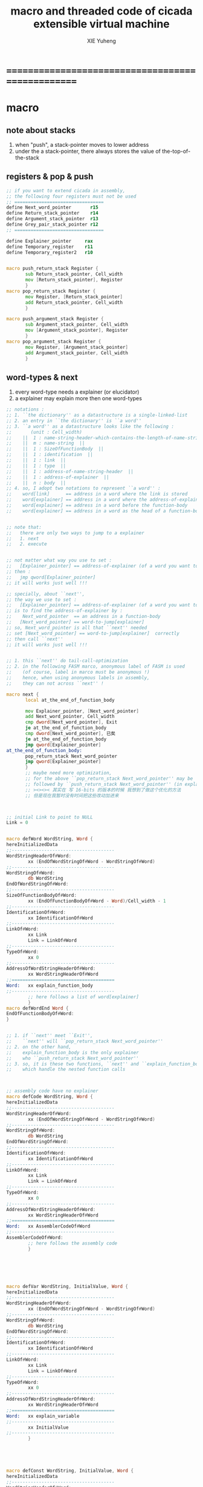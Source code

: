 #+TITLE: macro and threaded code of cicada extensible virtual machine
#+AUTHOR: XIE Yuheng
#+EMAIL: xyheme@gmail.com


* ==================================================
* macro
** note about stacks
   1. when "push", a stack-pointer moves to lower address
   2. under the a stack-pointer,
      there always stores the value of the-top-of-the-stack
** registers & pop & push
   #+begin_src fasm :tangle macro.inc
   ;; if you want to extend cicada in assembly,
   ;; the following four registers must not be used
   ;; =================================
   define Next_word_pointer       r15
   define Return_stack_pointer    r14
   define Argument_stack_pointer  r13
   define Grey_pair_stack_pointer r12
   ;; =================================

   define Explainer_pointer     rax
   define Temporary_register    r11
   define Temporary_register2   r10


   macro push_return_stack Register {
          sub Return_stack_pointer, Cell_width
          mov [Return_stack_pointer], Register
          }
   macro pop_return_stack Register {
          mov Register, [Return_stack_pointer]
          add Return_stack_pointer, Cell_width
          }

   macro push_argument_stack Register {
          sub Argument_stack_pointer, Cell_width
          mov [Argument_stack_pointer], Register
          }
   macro pop_argument_stack Register {
          mov Register, [Argument_stack_pointer]
          add Argument_stack_pointer, Cell_width
          }
   #+end_src
** word-types & next
   1. every word-type needs a explainer (or elucidator)
   2. a explainer may explain more then one word-types
   #+begin_src fasm :tangle macro.inc
   ;; notations :
   ;; 1. ``the dictionary'' as a datastructure is a single-linked-list
   ;; 2. an entry in ``the dictionary'' is ``a word''
   ;; 3. ``a word'' as a datastructure looks like the following :
   ;;       (unit : Cell_width)
   ;;    ||  1 : name-string-header-which-contains-the-length-of-name-string  ||
   ;;    ||  m : name-string  ||
   ;;    ||  1 : SizeOfFunctionBody  ||
   ;;    ||  1 : identification  ||
   ;;    ||  1 : link  ||
   ;;    ||  1 : type  ||
   ;;    ||  1 : address-of-name-string-header  ||
   ;;    ||  1 : address-of-explainer  ||
   ;;    ||  n : body  ||
   ;; 4. so, I adopt two notations to represent ``a word'' :
   ;;    word[link]      == address in a word where the link is stored
   ;;    word[explainer] == address in a word where the address-of-explainer is stored
   ;;    word[explainer] == address in a word before the function-body
   ;;    word[explainer] == address in a word as the head of a function-body


   ;; note that:
   ;;   there are only two ways to jump to a explainer
   ;;   1. next
   ;;   2. execute


   ;; not matter what way you use to set :
   ;;   [Explainer_pointer] == address-of-explainer (of a word you want to jump to)
   ;; then :
   ;;   jmp qword[Explainer_pointer]
   ;; it will works just well !!!

   ;; specially, about ``next'',
   ;; the way we use to set :
   ;;   [Explainer_pointer] == address-of-explainer (of a word you want to jump to)
   ;; is to find the address-of-explainer by :
   ;;    Next_word_pointer  == an address in a function-body
   ;;   [Next_word_pointer] == word-to-jump[explainer]
   ;; so, Next_word_pointer is all that ``next'' needed
   ;; set [Next_word_pointer] == word-to-jump[explainer]  correctly
   ;; then call ``next''
   ;; it will works just well !!!


   ;; 1. this ``next'' do tail-call-optimization
   ;; 2. in the following FASM marco, anonymous label of FASM is used
   ;;    (of course, label in marco must be anonymous !)
   ;;    hence, when using anonymous labels in assembly,
   ;;    they can not across ``next'' !

   macro next {
          local at_the_end_of_function_body

          mov Explainer_pointer, [Next_word_pointer]
          add Next_word_pointer, Cell_width
          cmp dword[Next_word_pointer], Exit
          je at_the_end_of_function_body
          cmp dword[Next_word_pointer], 已矣
          je at_the_end_of_function_body
          jmp qword[Explainer_pointer]
   at_the_end_of_function_body:
          pop_return_stack Next_word_pointer
          jmp qword[Explainer_pointer]
          }
          ;; maybe need more optimization,
          ;; for the above ``pop_return_stack Next_word_pointer'' may be
          ;; followed by ``push_return_stack Next_word_pointer'' (in explain_function_body)
          ;; ><><>< 其实在 写 16-bits 的版本的时候 我想到了做这个优化的方法
          ;; 但是现在我暂时没有时间把这些改动加进来



   ;; initial Link to point to NULL
   Link = 0


   macro defWord WordString, Word {
   hereInitializedData
   ;;--------------------------------------
   WordStringHeaderOf#Word:
           xx (EndOfWordStringOf#Word - WordStringOf#Word)
   ;;--------------------------------------
   WordStringOf#Word:
           db WordString
   EndOfWordStringOf#Word:
   ;;--------------------------------------
   SizeOfFunctionBodyOf#Word:
           xx (EndOfFunctionBodyOf#Word - Word)/Cell_width - 1
   ;;--------------------------------------
   IdentificationOf#Word:
           xx IdentificationOf#Word
   ;;--------------------------------------
   LinkOf#Word:
           xx Link
           Link = LinkOf#Word
   ;;--------------------------------------
   TypeOf#Word:
           xx 0
   ;;--------------------------------------
   AddressOfWordStringHeaderOf#Word:
           xx WordStringHeaderOf#Word
   ;;======================================
   Word:   xx explain_function_body
   ;;--------------------------------------
           ;; here follows a list of word[explainer]
           }
   macro defWordEnd Word {
   EndOfFunctionBodyOf#Word:
   }


   ;; 1. if ``next'' meet ``Exit'',
   ;;    ``next'' will ``pop_return_stack Next_word_pointer''
   ;; 2. on the other hand,
   ;;    explain_function_body is the only explainer
   ;;    who ``push_return_stack Next_word_pointer''
   ;; 3. so, it is these two functions, ``next'' and ``explain_function_body'',
   ;;    which handle the nested function calls



   ;; assembly code have no explainer
   macro defCode WordString, Word {
   hereInitializedData
   ;;--------------------------------------
   WordStringHeaderOf#Word:
           xx (EndOfWordStringOf#Word - WordStringOf#Word)
   ;;--------------------------------------
   WordStringOf#Word:
           db WordString
   EndOfWordStringOf#Word:
   ;;--------------------------------------
   IdentificationOf#Word:
           xx IdentificationOf#Word
   ;;--------------------------------------
   LinkOf#Word:
           xx Link
           Link = LinkOf#Word
   ;;--------------------------------------
   TypeOf#Word:
           xx 0
   ;;--------------------------------------
   AddressOfWordStringHeaderOf#Word:
           xx WordStringHeaderOf#Word
   ;;======================================
   Word:   xx AssemblerCodeOf#Word
   ;;--------------------------------------
   AssemblerCodeOf#Word:
           ;; here follows the assembly code
           }






   macro defVar WordString, InitialValue, Word {
   hereInitializedData
   ;;--------------------------------------
   WordStringHeaderOf#Word:
           xx (EndOfWordStringOf#Word - WordStringOf#Word)
   ;;--------------------------------------
   WordStringOf#Word:
           db WordString
   EndOfWordStringOf#Word:
   ;;--------------------------------------
   IdentificationOf#Word:
           xx IdentificationOf#Word
   ;;--------------------------------------
   LinkOf#Word:
           xx Link
           Link = LinkOf#Word
   ;;--------------------------------------
   TypeOf#Word:
           xx 0
   ;;--------------------------------------
   AddressOfWordStringHeaderOf#Word:
           xx WordStringHeaderOf#Word
   ;;======================================
   Word:   xx explain_variable
   ;;--------------------------------------
           xx InitialValue
   ;;--------------------------------------
           }





   macro defConst WordString, InitialValue, Word {
   hereInitializedData
   ;;--------------------------------------
   WordStringHeaderOf#Word:
           xx (EndOfWordStringOf#Word - WordStringOf#Word)
   ;;--------------------------------------
   WordStringOf#Word:
           db WordString
   EndOfWordStringOf#Word:
   ;;--------------------------------------
   IdentificationOf#Word:
           xx IdentificationOf#Word
   ;;--------------------------------------
   LinkOf#Word:
           xx Link
           Link = LinkOf#Word
   ;;--------------------------------------
   TypeOf#Word:
           xx 0
   ;;--------------------------------------
   AddressOfWordStringHeaderOf#Word:
           xx WordStringHeaderOf#Word
   ;;======================================
   Word:   xx explain_constant
   ;;--------------------------------------
           xx InitialValue
   ;;--------------------------------------
           }





   ;; in stack:
   ;;   string[address, length]
   ;; in memory:
   ;;   ||  1 : length  ||
   ;;   ||  n : string  ||
   macro defConstString WordString, ConstStringValue, Word {
   hereInitializedData
   ;;--------------------------------------
   WordStringHeaderOf#Word:
           xx (EndOfWordStringOf#Word - WordStringOf#Word)
   ;;--------------------------------------
   WordStringOf#Word:
           db WordString
   EndOfWordStringOf#Word:
   ;;--------------------------------------
   IdentificationOf#Word:
           xx IdentificationOf#Word
   ;;--------------------------------------
   LinkOf#Word:
           xx Link
           Link = LinkOf#Word
   ;;--------------------------------------
   TypeOf#Word:
           xx 0
   ;;--------------------------------------
   AddressOfWordStringHeaderOf#Word:
           xx WordStringHeaderOf#Word
   ;;======================================
   Word:   xx explain_constant_string
   ;;--------------------------------------
           xx (EndOfConstStringValueOf#Word - ConstStringValueOf#Word)
   ;;--------------------------------------
   ConstStringValueOf#Word:
           db ConstStringValue
   EndOfConstStringValueOf#Word:
   ;;--------------------------------------
           }
   #+end_src
* ==================================================
* basic-REPL
  REPL for cicada is ``read execute (maybe print) loop''
  #+begin_src fasm :tangle threaded-code.inc
  defWord "basic-REPL", basic_REPL
         ;; (* unknown -- unknown *)
         xx TheReturnStackTop, reset_return_stack_pointer
         xx TheArgumentStackTop, reset_argument_stack_pointer
         xx read_word_for_runtime
         xx execute_word
         xx branch, -3
         ;; must not end with Exit here
  defWordEnd basic_REPL

  defWord "execute-word", execute_word
         ;; (* string[address, length] -- unknown *)
         xx dup2, string_denote_integer?, false?branch, 4
         xx   string_to_integer__with_error, drop
         xx   Exit
         xx dup2, find, dup, zero?branch, 6
         xx   xxswapx, drop2
         xx   word_link_to_word_explainer, execute
         xx   Exit
         xx drop ;; drop zero
         xx Message_undefined_word, printString
         xx printString
         xx literal, ASCII_linefeed, writeChar
         xx Exit
  defWordEnd execute_word

  defConstString "Message:undefined-word", "   UNDEFINED WORD: ", Message_undefined_word
  #+end_src
* primitive functions
** Var & Const
   #+begin_src fasm :tangle threaded-code.inc
   defVar "Here",  0, Here

   defVar "first-word-in-dictionary", LinkOfTheLatestWordInAssembly , FirstWordInDictionary
   ;; note that:
   ;;   the above is LinkOfTheLatestWordInThisFile
   ;;   NOT TheLatestWordInThisFile

   ;; ------------------------------------------
   defConst "Cell-width", Cell_width, _Cell_width

   defConst "Zero",  0, Zero
   defConst "One",   1, One
   defConst "Two",   2, Two
   defConst "Three", 3, Three
   defConst "Four",  4, Four
   defConst "Five",  5, Five
   defConst "Six",   6, Six
   defConst "Seven", 7, Seven
   defConst "Eight", 8, Eight
   defConst "Nine",  9, Nine
   defConst "Ten",  10, Ten

   defConst "False", 0, False
   defConst "True",  1, True
   #+end_src
** special key words (with chinese support)
   #+begin_src fasm :tangle threaded-code.inc
   ;; special key words are not functions
   ;; but all about define_function is to use old functions to make new function
   ;; so, more appropriately,
   ;; when using ``literal'' or ``branch''
   ;; we are making new functions,
   ;; in a way, which is different from function-composition.
   ;; hence :
   ;; 1. ``literal'' is a set of function,
   ;;    ``literal 666'' is a function in this set.
   ;;    or ``literal'' is a function
   ;;    which takes ``666'' as an argumt, and returns a function.
   ;; 2. ``branch'' by itself has no function-semantic.
   ;; 3. it is obvious that,
   ;;    how ``== false?branch 6 ... ...'' is a means
   ;;    to make new function out of old functions.
   ;; 4. note that to achieve the function-semantic,
   ;;    we have to constrain ourself when using these special key words,
   ;;    for example, ``infinite-loop'' built by ``branch''
   ;;    is definitely has no function-semantic.

   defCode "literal", literal
      mov  rax, [Next_word_pointer]
      add  Next_word_pointer, Cell_width
      push_argument_stack rax
      cmp dword[Next_word_pointer], Exit
      je literal_meet_Exit
      cmp dword[Next_word_pointer], 已矣
      je literal_meet_Exit
      next
   literal_meet_Exit:
      pop_return_stack Next_word_pointer
      next


   defCode "branch", branch
      ;; usage(in assembly): xx branch, number
      ;; the number denotes an offset
      ;; the base point of the offset is the place where the number stored
      ;; note that: in the function branch, [Next_word_pointer] = offset
      mov  Temporary_register, [Next_word_pointer]
      imul Temporary_register, Cell_width
      add  Next_word_pointer, Temporary_register
      cmp dword[Next_word_pointer], Exit
      je branch_meet_Exit
      cmp dword[Next_word_pointer], 已矣
      je branch_meet_Exit
      next
   branch_meet_Exit:
      pop_return_stack Next_word_pointer
      next


   defCode "zero?branch", zero?branch
      ;; ( n -- )
      pop_argument_stack rax
      test rax, rax
      jnz zero?branch_toBranch
      mov  Temporary_register, [Next_word_pointer]
      imul Temporary_register, Cell_width
      add  Next_word_pointer, Temporary_register
      jmp zero?branch_help_toBranch
   zero?branch_toBranch:
      add Next_word_pointer, Cell_width
   zero?branch_help_toBranch:
      cmp dword[Next_word_pointer], Exit
      je zero?branch_meet_Exit
      cmp dword[Next_word_pointer], 已矣
      je zero?branch_meet_Exit
      next
   zero?branch_meet_Exit:
      pop_return_stack Next_word_pointer
      next

   defCode "false?branch", false?branch
      ;; ( n -- )
      ;; false?branch is identical to zero?branch
      ;; but we can not use defWord to define false?branch by false?branch
      ;; for it is a special key word
      pop_argument_stack rax
      test rax, rax
      jnz false?branch_toBranch
      mov  Temporary_register, [Next_word_pointer]
      imul Temporary_register, Cell_width
      add  Next_word_pointer, Temporary_register
      jmp false?branch_help_toBranch
   false?branch_toBranch:
      add Next_word_pointer, Cell_width
   false?branch_help_toBranch:
      cmp dword[Next_word_pointer], Exit
      je false?branch_meet_Exit
      cmp dword[Next_word_pointer], 已矣
      je false?branch_meet_Exit
      next
   false?branch_meet_Exit:
      pop_return_stack Next_word_pointer
      next
   #+end_src
** chinese key words
   #+begin_src fasm :tangle threaded-code.inc
   defCode "即", 即
      mov  rax, [Next_word_pointer]
      add  Next_word_pointer, Cell_width
      push_argument_stack rax
      cmp dword[Next_word_pointer], Exit
      je 即_meet_Exit
      cmp dword[Next_word_pointer], 已矣
      je 即_meet_Exit
      next
   即_meet_Exit:
      pop_return_stack Next_word_pointer
      next

   defCode "转", 转
      mov  Temporary_register, [Next_word_pointer]
      imul Temporary_register, Cell_width
      add  Next_word_pointer, Temporary_register
      cmp dword[Next_word_pointer], Exit
      je 转_meet_Exit
      cmp dword[Next_word_pointer], 已矣
      je 转_meet_Exit
      next
   转_meet_Exit:
      pop_return_stack Next_word_pointer
      next

   defCode "零则转", 零则转
      ;; ( n -- )
      pop_argument_stack rax
      test rax, rax
      jnz 零则转_去转
      mov  Temporary_register, [Next_word_pointer]
      imul Temporary_register, Cell_width
      add  Next_word_pointer, Temporary_register
      jmp 零则转_help_去转
   零则转_去转:
      add Next_word_pointer, Cell_width
   零则转_help_去转:
      cmp dword[Next_word_pointer], Exit
      je 零则转_meet_Exit
      cmp dword[Next_word_pointer], 已矣
      je 零则转_meet_Exit
      next
   零则转_meet_Exit:
      pop_return_stack Next_word_pointer
      next

   defCode "假则转", 假则转
      ;; ( n -- )
      pop_argument_stack rax
      test rax, rax
      jnz 假则转_去转
      mov  Temporary_register, [Next_word_pointer]
      imul Temporary_register, Cell_width
      add  Next_word_pointer, Temporary_register
      jmp 假则转_help_去转
   假则转_去转:
      add Next_word_pointer, Cell_width
   假则转_help_去转:
      cmp dword[Next_word_pointer], Exit
      je 假则转_meet_Exit
      cmp dword[Next_word_pointer], 已矣
      je 假则转_meet_Exit
      next
   假则转_meet_Exit:
      pop_return_stack Next_word_pointer
      next
   #+end_src
** stack processing
*** drop & dup
    #+begin_src fasm :tangle threaded-code.inc
    defCode "drop", drop
       ;; (* a -- *)
       pop_argument_stack rax
       next

    defCode "drop2", drop2
       ;; (* a b -- *)
       pop_argument_stack rax
       pop_argument_stack rax
       next

    defCode "dup", dup
       ;; (* a -- a a *)
       mov  rax, [Argument_stack_pointer]
       push_argument_stack rax
       next

    defCode "dup2", dup2
       ;; (* a b -- a b a b *)
       mov  rbx, [Argument_stack_pointer]
       mov  rax, [Argument_stack_pointer + Cell_width]
       push_argument_stack rax
       push_argument_stack rbx
       next
    #+end_src
*** over
    #+begin_src fasm :tangle threaded-code.inc
    defCode "over", over
       ;; (* a b -- a b | a *)
       mov  rax, [Argument_stack_pointer + Cell_width]
       push_argument_stack rax
       next

    defCode "x|over|xx", xoverxx
       ;; (* a | b c -- a | b c | a *)
       mov  rax, [Argument_stack_pointer + (2 * Cell_width)]
       push_argument_stack rax
       next

    defCode "xx|over|x", xxoverx
       ;; (* a b | c -- a b | c | a b *)
       mov  rax, [Argument_stack_pointer + (2 * Cell_width)]
       push_argument_stack rax
       mov  rax, [Argument_stack_pointer + (2 * Cell_width)] ;; not (1 * Cell_width)
       push_argument_stack rax
       next

    defCode "xx|over|xx", xxoverxx
       ;; (* a b | c d -- a b | c d | a b *)
       mov  rax, [Argument_stack_pointer + (3 * Cell_width)]
       push_argument_stack rax
       mov  rax, [Argument_stack_pointer + (3 * Cell_width)] ;; not (2 * Cell_width)
       push_argument_stack rax
       next

    defCode "x|over|xxx", xoverxxx
       ;; (* a | b c d -- a | b c d | a *)
       mov  rax, [Argument_stack_pointer + (3 * Cell_width)]
       push_argument_stack rax
       next

    defCode "xx|over|xxxx", xxoverxxxx
       ;; (* a b | c d e f -- a b | c d e f | a b *)
       mov  rax, [Argument_stack_pointer + (5 * Cell_width)]
       push_argument_stack rax
       mov  rax, [Argument_stack_pointer + (5 * Cell_width)] ;; not (4 * Cell_width)
       push_argument_stack rax
       next
    #+end_src
*** tuck
    #+begin_src fasm :tangle threaded-code.inc
    defCode "tuck", tuck
       ;; (* a b -- b | a b *)
       pop_argument_stack rbx
       pop_argument_stack rax
       push_argument_stack rbx
       push_argument_stack rax
       push_argument_stack rbx
       next

    defCode "x|tuck|xx", xtuckxx
       ;; (* a | b c -- b c | a | b c *)
       pop_argument_stack rcx
       pop_argument_stack rbx
       pop_argument_stack rax
       push_argument_stack rbx
       push_argument_stack rcx
       push_argument_stack rax
       push_argument_stack rbx
       push_argument_stack rcx
       next

    defCode "xx|tuck|x", xxtuckx
       ;; (* a b | c -- c | a b | c *)
       pop_argument_stack rcx
       pop_argument_stack rbx
       pop_argument_stack rax
       push_argument_stack rcx
       push_argument_stack rax
       push_argument_stack rbx
       push_argument_stack rcx
       next

    defCode "xx|tuck|xx", xxtuckxx
       ;; (* a b | c d -- c d | a b | c d *)
       pop_argument_stack rdx
       pop_argument_stack rcx
       pop_argument_stack rbx
       pop_argument_stack rax
       push_argument_stack rcx
       push_argument_stack rdx
       push_argument_stack rax
       push_argument_stack rbx
       push_argument_stack rcx
       push_argument_stack rdx
       next

    defCode "xxx|tuck|x", xxxtuckx
       ;; (* a b c | d -- d | a b c | d *)
       pop_argument_stack rdx
       pop_argument_stack rcx
       pop_argument_stack rbx
       pop_argument_stack rax
       push_argument_stack rdx
       push_argument_stack rax
       push_argument_stack rbx
       push_argument_stack rcx
       push_argument_stack rdx
       next
    #+end_src
*** swap
    #+begin_src fasm :tangle threaded-code.inc
    defCode "swap", swap
       ;; (* a b -- b a *)
       pop_argument_stack rbx
       pop_argument_stack rax
       push_argument_stack rbx
       push_argument_stack rax
       next

    defCode "x|swap|xx", xswapxx
       ;; (* a | b c -- b c | a *)
       pop_argument_stack rcx
       pop_argument_stack rbx
       pop_argument_stack rax
       push_argument_stack rbx
       push_argument_stack rcx
       push_argument_stack rax
       next

    defCode "xx|swap|x", xxswapx
       ;; (* a b | c -- c | a b *)
       pop_argument_stack rcx
       pop_argument_stack rbx
       pop_argument_stack rax
       push_argument_stack rcx
       push_argument_stack rax
       push_argument_stack rbx
       next

    defCode "x|swap|xxx", xswapxxx
       ;; (* a | b c d -- b c d | a *)
       pop_argument_stack rdx
       pop_argument_stack rcx
       pop_argument_stack rbx
       pop_argument_stack rax
       push_argument_stack rbx
       push_argument_stack rcx
       push_argument_stack rdx
       push_argument_stack rax
       next

    defCode "xxx|swap|x", xxxswapx
       ;; (* a b c | d -- d | a b c *)
       pop_argument_stack rdx
       pop_argument_stack rcx
       pop_argument_stack rbx
       pop_argument_stack rax
       push_argument_stack rdx
       push_argument_stack rax
       push_argument_stack rbx
       push_argument_stack rcx
       next

    defCode "xx|swap|xx", xxswapxx
       ;; (* a b | c d -- c d | a b *)
       pop_argument_stack rdx
       pop_argument_stack rcx
       pop_argument_stack rbx
       pop_argument_stack rax
       push_argument_stack rcx
       push_argument_stack rdx
       push_argument_stack rax
       push_argument_stack rbx
       next


    defCode "x|swap|xxxx", xswapxxxx
       ;; (* a | b c d e -- b c d e | a *)
       pop_argument_stack r8 ;; e
       pop_argument_stack rdx
       pop_argument_stack rcx
       pop_argument_stack rbx
       pop_argument_stack rax
       push_argument_stack rbx
       push_argument_stack rcx
       push_argument_stack rdx
       push_argument_stack r8 ;; e
       push_argument_stack rax
       next

    defCode "xxxx|swap|x", xxxxswapx
       ;; (* a b c d | e --  e | a b c d *)
       pop_argument_stack r8 ;; e
       pop_argument_stack rdx
       pop_argument_stack rcx
       pop_argument_stack rbx
       pop_argument_stack rax
       push_argument_stack r8 ;; e
       push_argument_stack rax
       push_argument_stack rbx
       push_argument_stack rcx
       push_argument_stack rdx
       next


    defCode "xx|swap|xxxx", xxswapxxxx
       ;; (* a b | c d e f -- c d e f | a b *)
       pop_argument_stack r9 ;; f
       pop_argument_stack r8 ;; e
       pop_argument_stack rdx
       pop_argument_stack rcx
       pop_argument_stack rbx
       pop_argument_stack rax
       push_argument_stack rcx
       push_argument_stack rdx
       push_argument_stack r8 ;; e
       push_argument_stack r9 ;; f
       push_argument_stack rax
       push_argument_stack rbx
       next

    defCode "xxxx|swap|xx", xxxxswapxx
       ;; (* a b c d | e f --  e f | a b c d *)
       pop_argument_stack r9 ;; f
       pop_argument_stack r8 ;; e
       pop_argument_stack rdx
       pop_argument_stack rcx
       pop_argument_stack rbx
       pop_argument_stack rax
       push_argument_stack r8 ;; e
       push_argument_stack r9 ;; f
       push_argument_stack rax
       push_argument_stack rbx
       push_argument_stack rcx
       push_argument_stack rdx
       next
    #+end_src
*** ohters
    #+begin_src fasm :tangle threaded-code.inc
    defCode "|123->321|", abc_to_cba
       pop_argument_stack rax
       pop_argument_stack rbx
       pop_argument_stack rcx
       push_argument_stack rax
       push_argument_stack rbx
       push_argument_stack rcx
       next
    #+end_src
** fixnum
   #+begin_src fasm :tangle threaded-code.inc
   defCode "add1", add1
      ;; (* n -- n+1 *)
      inc qword[Argument_stack_pointer]
      next

   defCode "add2", add2
      ;; (* n -- n+1 *)
      add qword[Argument_stack_pointer], 2
      next

   defCode "add3", add3
      ;; (* n -- n+1 *)
      add qword[Argument_stack_pointer], 3
      next

   defCode "add4", add4
      ;; (* n -- n+4 *)
      add qword[Argument_stack_pointer], 4
      next

   defCode "add8", add8
      ;; (* n -- n+8 *)
      add qword[Argument_stack_pointer], 8
      next


   defCode "sub1", sub1
      ;; (* n -- n-1 *)
      dec qword[Argument_stack_pointer]
      next

   defCode "sub2", sub2
      ;; (* n -- n-1 *)
      sub qword[Argument_stack_pointer], 2
      next

   defCode "sub3", sub3
      ;; (* n -- n-1 *)
      sub qword[Argument_stack_pointer], 3
      next

   defCode "sub4", sub4
      ;; (* n -- n-4 *)
      sub qword[Argument_stack_pointer], 4
      next

   defCode "sub8", sub8
      ;; (* n -- n-8 *)
      sub qword[Argument_stack_pointer], 8
      next


   defCode "+", addition
      ;; (* a b -- a+b *)
      pop_argument_stack rax
      add qword[Argument_stack_pointer], rax
      next

   defCode "-", subtraction
      ;; (* a b -- a-b *)
      pop_argument_stack rax
      sub qword[Argument_stack_pointer], rax
      next

   defCode "*", multiple
      ;; (* a b -- a*b *)
      pop_argument_stack  rbx ;; 2ed arg
      pop_argument_stack  rax ;; 1st arg
      imul rbx, rax
      ;; imul will ignore overflow
      ;; when there are two registers as arg
      ;; imul will save the result into the first register
      push_argument_stack rbx
      next

   defCode "mod/", moddiv
      ;; (* a, b -- a mod b, quotient *)
      ;; (* dividend, divisor -- remainder, quotient *)
      ;; the arg of idiv is divisor
      ;; the lower half of dividend is taken from rax
      ;; the upper half of dividend is taken from rdx
      xor  rdx, rdx   ;; high-part of dividend is not used
      pop_argument_stack  rbx ;; 2ed arg
      pop_argument_stack  rax ;; 1st arg
      idiv rbx
      ;; the remainder is stored in rdx
      ;; the quotient  is stored in rax
      push_argument_stack rdx ;; remainder
      push_argument_stack rax ;; quotient
      next
   #+end_src
** math
   #+begin_src fasm :tangle threaded-code.inc
   defWord "negate", negate
      ;; (* n --  -n *)
      xx literal, 0
      xx swap, subtraction
      xx Exit
   defWordEnd negate

   defWord "help:power", help_power
      ;; (* a, m, n -- a^n *)
      xx dup, zero?, false?branch, 5
      xx   drop, swap, drop
      xx   Exit
      xx sub1
      xx swap
      xx   xoverxx, multiple
      xx swap
      xx help_power
      xx Exit
   defWordEnd help_power

   defWord "power", power
      ;; n must be naturl number for now
      ;; (* a, n -- a^n *)
      xx literal, 1
      xx swap
      xx help_power
      xx Exit
   defWordEnd power
   #+end_src
** memory
   #+begin_src fasm :tangle threaded-code.inc
   ;; ``save'' and ``fetch'' default to a Cell_width (== 8 bytes)
   ;; the rule of ``fetch2'' and so on are:
   ;;   in memory:
   ;;     ||  1 : value-1  ||
   ;;     ||  1 : value-2  ||
   ;;     ||  1 : value-3  ||
   ;;     ...
   ;;   on stack:
   ;;     [ ... , value-3, value-2, value-1]
   ;; of course we have:
   ;;   fetch2 : memory=copy=>stack
   ;;   save2  : stack->memory

   defCode "save", save
      ;; ( value, address -- )
      pop_argument_stack rbx
      pop_argument_stack rax
      mov qword[rbx], rax
      next

   defCode "save2", save2
      ;; ( value-2, value-1, address -- )
      pop_argument_stack rbx
      pop_argument_stack rax
      mov qword[rbx], rax
      pop_argument_stack rax
      mov qword[rbx + Cell_width], rax
      next



   defCode "fetch", fetch
      ;; ( address -- value )
      pop_argument_stack  rbx
      mov rax, qword[rbx]
      push_argument_stack rax
      next

   defCode "fetch2", fetch2
      ;; ( address -- value-1, value-2 )
      pop_argument_stack  rbx
      mov rax, qword[rbx + Cell_width]
      push_argument_stack rax
      mov rax, qword[rbx]
      push_argument_stack rax
      next



   defCode "add-save", add_save
      ;; ( number to add, address -- )
      pop_argument_stack rbx
      pop_argument_stack rax
      add qword[rbx], rax
      next

   defCode "sub-save", sub_save
      ;; ( number to add, address -- )
      pop_argument_stack rbx
      pop_argument_stack rax
      sub qword[rbx], rax
      next


   defCode "save-byte", save_byte
      ;; ( value, address -- )
      pop_argument_stack rbx
      pop_argument_stack rax
      mov byte[rbx], al
      next

   defCode "save-two-bytes", save_two_bytes
      ;; ( value, address -- )
      pop_argument_stack rbx
      pop_argument_stack rax
      mov word [rbx], ax
      next

   defCode "save-four-bytes", save_four_bytes
      ;; ( value, address -- )
      pop_argument_stack rbx
      pop_argument_stack rax
      mov dword [rbx], eax
      next


   defCode "fetch-byte", fetch_byte
      ;; ( address -- value )
      pop_argument_stack rbx
      xor rax, rax
      mov al, byte[rbx]
      push_argument_stack rax
      next

   defCode "fetch-two-bytes", fetch_two_bytes
      ;; ( address -- value )
      pop_argument_stack rbx
      xor rax, rax
      mov ax, word[rbx]
      push_argument_stack rax
      next

   defCode "fetch-four-bytes", fetch_four_bytes
      ;; ( address -- value )
      pop_argument_stack rbx
      xor rax, rax
      mov eax, dword[rbx]
      push_argument_stack rax
      next




   defCode "copy-byte", copy_byte
      ;; ( source address, destination address --
      ;;   source address + 1, destination address + 1 )
      mov rbx, [Argument_stack_pointer + Cell_width] ;; source address
      mov al,  byte[rbx]                        ;; get a char from source address
      pop_argument_stack rdi                        ;; destination address
      stosb                                     ;; copy to destination
      push_argument_stack rdi                       ;; destination address is incremented by stosb
      inc qword[Argument_stack_pointer + Cell_width] ;; increment source address
      next

   defCode "copy-byte-string", copy_byte_string
      ;; ( source address, destination address, length -- )
      pop_argument_stack rcx
      pop_argument_stack rdi
      pop_argument_stack rsi
      rep movsb
      next
   #+end_src
** string
   #+begin_src fasm :tangle threaded-code.inc
   ;; return false when length == 0
   defCode "compare-string?", compare_string?
      ;; (* address of string-1, address of string-2, length -- True or False *)
      pop_argument_stack rcx
      pop_argument_stack rdi
      pop_argument_stack rsi
      repe cmpsb
      sete al
      movzx rax, al
      push_argument_stack rax
      next

   defWord "equal-string?", equal_string?
      ;; (* string-1[address-1, length-1], string-2[address-2, length-2] -- True or False *)
      xx xoverxx, equal?, false?branch, 4
      xx swap, compare_string?, Exit
      xx drop, drop, drop, False
      xx Exit
   defWordEnd equal_string?


   ;; ><><>< there are no proper error handling for the following two functions

   defCode "head-of-string", head_of_string
      ;; (* string[address, length] -- first char *)
      pop_argument_stack rcx
      pop_argument_stack rbx
      xor rax, rax
      mov al, byte [rbx]
      push_argument_stack rax
      next

   defCode "tail-of-string", tail_of_string
      ;; (* string[address, length] -- string[address + 1, length - 1] *)
      pop_argument_stack rcx
      pop_argument_stack rbx
      dec rcx
      inc rbx
      push_argument_stack rbx
      push_argument_stack rcx
      next

   defWord "tail-and-head-of-string", tail_and_head_of_string
      ;; (* string[address, length] -- string[address + 1, length - 1], first char *)
      xx dup2, tail_of_string
      xx xxswapxx
      xx head_of_string
      xx Exit
   defWordEnd tail_and_head_of_string
   #+end_src
** predicates
   1. 0 as False
      1 as True
   2. there can not be bool-type in low-level forth-like-language
   3. ``notFalse?'' is NOT ``true?''
   4. ``false?'' is ``zero?''
      ``true?'' is ``one?''
   #+begin_src fasm :tangle threaded-code.inc
   defCode "==", equal?
      pop_argument_stack rbx
      pop_argument_stack rax
      cmp   rbx, rax
      sete  al
      movzx rax, al
      push_argument_stack rax
      next

   defCode "=/=", not_equal?
      pop_argument_stack rbx
      pop_argument_stack rax
      cmp   rbx, rax
      setne al
      movzx rax, al
      push_argument_stack rax
      next

   defCode "<", less_than?
      pop_argument_stack rbx
      pop_argument_stack rax
      cmp   rax, rbx
      setl  al
      movzx rax, al
      push_argument_stack rax
      next

   defCode ">", greater_than?
      pop_argument_stack   rbx
      pop_argument_stack   rax
      cmp   rax, rbx
      setg  al
      movzx rax, al
      push_argument_stack  rax
      next

   defCode "<=", less_or_equal?
      pop_argument_stack rbx
      pop_argument_stack rax
      cmp   rax, rbx
      setle al
      movzx rax, al
      push_argument_stack rax
      next

   defCode ">=", greater_or_equal?
      pop_argument_stack rbx
      pop_argument_stack rax
      cmp   rax, rbx
      setge al
      movzx rax, al
      push_argument_stack rax
      next

   defCode "zero?", zero?
      pop_argument_stack rax
      test  rax,rax
      setz  al
      movzx rax, al
      push_argument_stack rax
      next

   defCode "not-zero?", not_zero?
      pop_argument_stack rax
      test  rax,rax
      setnz al
      movzx rax, al
      push_argument_stack rax
      next


   defWord "one?", one?
      xx One, equal?
      xx Exit
   defWordEnd one?

   defWord "true?", true?
      xx one?
      xx Exit
   defWordEnd true?

   defWord "false?", false?
      xx zero?
      xx Exit
   defWordEnd false?
   #+end_src
** predicates about char
   #+begin_src fasm :tangle threaded-code.inc
   defWord "char-denote-number?", char_denote_number?
      ;; (* char -- True or False *)
      xx dup
      xx literal, '0', less_than?, false?branch, 4
      xx   drop, False
      xx   Exit
      xx literal, '9', greater_than?, false?branch, 3
      xx   False
      xx   Exit
      xx True
      xx Exit
   defWordEnd char_denote_number?
   #+end_src
** bitwise operations
   1. ``bitwise_and'' and ``bitwise_or'' handle 64 bits value
   2. x y bitwise_and
      ==
      x bitwise_invert y bitwise_invert bitwise_or bitwise_invert
   #+begin_src fasm :tangle threaded-code.inc
   defCode "bitwise-and", bitwise_and
      ;; ( a, b -- a and b )
      pop_argument_stack rbx
      and [Argument_stack_pointer], rbx
      next

   defCode "bitwise-or", bitwise_or
      ;; ( a, b -- a or b )
      pop_argument_stack rbx
      or  [Argument_stack_pointer], rbx
      next

   defCode "bitwise-xor", bitwise_xor
      ;; ( a, b -- a xor b )
      pop_argument_stack rbx
      xor [Argument_stack_pointer], rbx
      next

   defCode "bitwise-invert", bitwise_invert
      ;; ( a -- invert a )
      not qword[Argument_stack_pointer]
      next
   #+end_src
** single bit operations
   1. offset is of LSB
   2. offset in [0, ..., 63]
   3. step   in [1, ..., 64]
   #+begin_src fasm :tangle threaded-code.inc
   ;; BT copies a bit from a given register to the carry flag
   defCode "fetch-bit", fetch_bit
      ;; ( fixnum, offset -- bit )
      pop_argument_stack rbx
      pop_argument_stack rax
      bt rax, rbx
      setc al
      movzx rax, al
      push_argument_stack rax
      next

   defCode "set-bit", setBit
      ;; ( fixnum, offset -- fixnum )
      pop_argument_stack rbx
      pop_argument_stack rax
      bts rax, rbx
      push_argument_stack rax
      next

   defCode "clear-bit", clearBit
      ;; ( fixnum, offset -- fixnum )
      pop_argument_stack rbx
      pop_argument_stack rax
      btr rax, rbx
      push_argument_stack rax
      next

   defCode "invert-bit", invertBit
      ;; ( fixnum, offset -- fixnum )
      pop_argument_stack rbx
      pop_argument_stack rax
      btc rax, rbx
      push_argument_stack rax
      next



   ;; "bsf" "bsr"
   ;; instructions scan a word or double word for first set bit
   ;; and store the index of this bit into destination operand
   ;; which must be general register
   ;; The bit string being scanned is specified by source operand
   ;; it may be either general register or memory
   ;; The ZF flag is set if the entire string is zero (no set bits are found)
   ;; otherwise it is cleared

   ;; If no set bit is found
   ;; the value of the destination register is undefined
   ;; "bsf" scans from low order to high order (starting from bit index zero)
   ;; "bsr" scans from high order to low order


   ;; note that:
   ;; if can not find ``SetBit''
   ;; the following functions will return -1

   defCode "find-lowest-set-bit", find_lowest_set_bit
      ;; ( fixnum -- offset )
      pop_argument_stack rax
      bsf rax, rax
      jz @f
      push_argument_stack rax
      next
   @@:
      mov rax, -1
      push_argument_stack rax
      next

   defCode "find-highest-set-bit", find_highest_set_bit
      ;; ( fixnum -- offset )
      pop_argument_stack rax
      bsr rax, rax
      jz @f
      push_argument_stack rax
      next
   @@:
      mov rax, -1
      push_argument_stack rax
      next
   #+end_src
** bits shift & rotate
   #+begin_src fasm :tangle threaded-code.inc
   ;; "shl"
   ;; shifts the destination operand left
   ;; by the number of bits specified in the second operand
   ;; The destination operand can be general register or memory
   ;; The second operand can be an immediate value or the CL register
   ;; as bits exit from the left, zeros in from the right
   ;; The last bit that exited is stored in CF
   ;; "sal" is a synonym for "shl"
   defCode "shift-left", shift_left
      ;; ( fixnum, step -- fixnum * 2^step )
      pop_argument_stack rcx
      shl qword[Argument_stack_pointer], cl
      next

   defCode "shift-right", shift_right
      ;; ( fixnum, step -- fixnum / 2^step )
      pop_argument_stack rcx
      shr qword[Argument_stack_pointer], cl
      next

   defCode "shift-right-preserve-sign", shift_right_preserve_sign
      ;; ( fixnum, step -- new fixnum )
      pop_argument_stack rcx
      sar qword[Argument_stack_pointer], cl
      next
   #+end_src
** [NOT USING] bits shift & rotate
   #+begin_src fasm
   ;; note that:
   ;; ``double'' is 128 bit value here

   ;; "shld"
   ;; shifts bits of the destination operand to the left
   ;; by the number of bits specified in third operand,
   ;; while shifting
   ;; move high order bits from the source operand
   ;; into the destination operand on the right.
   ;; The source operand remains unmodified.
   ;; The destination operand can be a word or double word general register or memory,
   ;; the source operand must be a general register,
   ;; third operand can be an immediate value or the CL register.
   defCode "double-shift-left", double_shift_left
      ;; ( fixnum-1, fixnum-2, step --
      ;;   new fixnum-1, new fixnum-2 )
      pop_argument_stack rcx
      pop_argument_stack rax
      shld qword[Argument_stack_pointer], rax, cl
      shl rax, cl
      push_argument_stack rax
      next


   ;; "shrd"
   ;; shifts bits of the destination operand to the right,
   ;; while shifting
   ;; move low order bits from the source operand
   ;; into the destination operand on the left.
   ;; The source operand remains unmodified.
   ;; Rules for operands are the same as for the "shld" instruction.
   defCode "double-shift-right", double_shift_right
      ;; ( fixnum-1, fixnum-2, step --
      ;;   new fixnum-1, new fixnum-2 )
      pop_argument_stack rcx
      pop_argument_stack rbx
      pop_argument_stack rax
      shrd rbx, rax, cl
      shr rax, cl
      push_argument_stack rax
      push_argument_stack rbx
      next

   defCode "double-shift-right-preserve-sign", double_shift_right_preserve_sign
      ;; ( fixnum-1, fixnum-2, step --
      ;;   new fixnum-1, new fixnum-2 )
      pop_argument_stack rcx
      pop_argument_stack rbx
      pop_argument_stack rax
      shrd rbx, rax, cl
      sar rax, cl
      push_argument_stack rax
      push_argument_stack rbx
      next




   defCode "rotate-left", rotate_left
      ;; ( fixnum, step -- new fixnum )
      pop_argument_stack rcx
      rol qword[Argument_stack_pointer], cl
      next

   defCode "rotate-right", rotate_right
      ;; ( fixnum, step -- new fixnum )
      pop_argument_stack rcx
      ror qword[Argument_stack_pointer], cl
      next
   #+end_src
** about Return-stack
   #+begin_src fasm :tangle threaded-code.inc
   defCode "push-return-stack", _push_return_stack
      ;; (* address --> ReturnStack: address *)
      pop_argument_stack  rax
      push_return_stack rax
      next

   defCode "pop-return-stack", _pop_return_stack
      ;; (* ReturnStack: address --> address *)
      pop_return_stack  rax
      push_argument_stack rax
      next

   ;; up to now
   ;; the above two class classic forth words
   ;; have not been used by cicada yet


   defCode "fetch-return-stack-pointer", fetch_return_stack_pointer
      ;; (* -- an address in the ReturnStack *)
      push_argument_stack Return_stack_pointer
      next

   defCode "reset-return-stack-pointer", reset_return_stack_pointer
      ;; (* an address in the ReturnStack -- *)
      pop_argument_stack Return_stack_pointer
      next

   defCode "drop-return-stack", drop_return_stack
      ;; (* -- *)
      add Return_stack_pointer, Cell_width
      next
   #+end_src
** about Argument-stack
   #+begin_src fasm :tangle threaded-code.inc
   ;; to know why the following funny thing happens,
   ;; see the definition of the macro ``push_argument_stack'',
   defCode "make-self-reference-value", make_self_reference_value
      ;; ( -- address )
      push_argument_stack Argument_stack_pointer
      next

   defWord "fetch-argument-stack-pointer", fetch_argument_stack_pointer
      xx make_self_reference_value, add8, Exit
   defWordEnd fetch_argument_stack_pointer

   defCode "reset-argument-stack-pointer", reset_argument_stack_pointer
      ;; ( address -- )
      pop_argument_stack Argument_stack_pointer
      next
   #+end_src
** about Grey-pair-stack
   #+begin_src fasm :tangle threaded-code.inc
   defCode "push-grey-pair-stack", push_grey_pair_stack
      ;; (* pair[address] --> GreyPairStack: pair[address] *)
      pop_argument_stack rax
      lea Grey_pair_stack_pointer, [Grey_pair_stack_pointer - Cell_width]
      mov [Grey_pair_stack_pointer], rax
      next

   defCode "pop-grey-pair-stack", pop_grey_pair_stack
      ;; (* GreyPairStack: pair[address] --> pair[address] *)
      mov rax, [Grey_pair_stack_pointer]
      lea Grey_pair_stack_pointer, [Grey_pair_stack_pointer + Cell_width]
      push_argument_stack rax
      next

   defCode "empty-grey-pair-stack?", empty_grey_pair_stack?
      ;; (* -- True or False *)
      mov rax, GreyPairStackTop
      cmp Grey_pair_stack_pointer, rax
      ;; note that:
      ;; Grey_pair_stack_pointer >= GreyPairStackTop
      ;; means stack over flow
      setge al
      movzx rax, al
      push_argument_stack rax
      next
   #+end_src
** about Lambda-stack
   #+begin_src fasm :tangle threaded-code.inc
   ;; 1. not to much stack-processing is needed here
   ;; 2. LambdaStack can be used to save the faked-local-vars

   defVar "Lambda-stack-pointer", LambdaStackTop, LambdaStackPointer

   defWord "push-lambda-stack", push_lambda_stack
      ;; (* ArgumentStack::  value -->
      ;;    LambdaStack::    value *)
      xx literal, Cell_width, LambdaStackPointer, sub_save
      xx LambdaStackPointer, fetch, save
      xx Exit
   defWordEnd push_lambda_stack

   defWord "pop-lambda-stack", pop_lambda_stack
      ;; (* LambdaStack::    value -->
      ;;    ArgumentStack::  value *)
      xx LambdaStackPointer, fetch, fetch
      xx literal, Cell_width, LambdaStackPointer, add_save
      xx Exit
   defWordEnd pop_lambda_stack

   defWord "ready", ready
      ;; (* ArgumentStack::  value-a, value-b -->
      ;;    LambdaStack::    value-a, value-b *)
      ;; (* beware of the order of the two values *)
      xx swap, push_lambda_stack, push_lambda_stack
      xx Exit
   defWordEnd ready

   defWord "get-back", get_back
      ;; (* beware of the order of the two values *)
      ;; (* LambdaStack::    value-a, value-b -->
      ;;    ArgumentStack::  value-a, value-b *)
      xx pop_lambda_stack, pop_lambda_stack, swap
      xx Exit
   defWordEnd get_back
   #+end_src
** WordList
   WordList is returned by read_word_list_for_lexicographer
   #+begin_src fasm :tangle threaded-code.inc
   defCode "tail-of-word-list", tail_of_word_list
      ;; (* wordList[address, the number of words] --
      ;;    wordList[new address, number - 1] *)
      pop_argument_stack rcx
      pop_argument_stack rsi
      lodsq
      add rsi, rax
      push_argument_stack rsi
      dec rcx
      push_argument_stack rcx
      next

   defCode "head-of-word-list", head_of_word_list
      ;; (* wordList[address, the number of words] --
      ;;    wordString[address, length] *)
      pop_argument_stack rbx ;; do not need this arg
      pop_argument_stack rsi
      mov rcx, qword[rsi]
      add rsi, Cell_width
      push_argument_stack rsi
      push_argument_stack rcx
      next

   defWord "tail-and-head-of-word-list", tail_and_head_of_word_list
      ;; (* wordList[address, the number of words] --
      ;;    wordList[new address, number - 1], wordString[address, length] *)
      xx dup2
      xx tail_of_word_list
      xx xxswapxx
      xx head_of_word_list
      xx Exit
   defWordEnd tail_and_head_of_word_list
   #+end_src
* number
** note
   1. 现在 的 number 就只是 "integer" 而已
      更多的跟数学有关的东西将在 cicada 中设计新的语法来实现
   2. 在 "integer" 这个函数中 我将只支持 对四种进位制的 字符串的 阅读
      1. 十进制 :: 10#1231 10#-1231 或者 1231 -1231
      2. 二进制 :: 2#101001 2#-101001
      3. 八进制 :: 8#712537 8#-712537
      4. 十六进制 :: 16#f123acb3 16#-F123ACB3 (大写小写字母都可以)
   3. and still, one can use "_" to separate the number to make it more readable
      example : 2#1111_0101_0001
   4. actually, the base can be any 10 based number
      even greater then 36
      but when the base is greater then 36
      not all integer can be represented under this base
      for we only have 36 chars
   5. 可以发现 这样对一个 字符串 是不是代表了一个 整数的 判断就简单多了
** base-of-string
   #+begin_src fasm :tangle threaded-code.inc
   ;; 1. just take the 10 based number on the left of "#" as base
   ;;    while the base must be not-zero
   ;;    (actually, when it is zero, just let the zero return,
   ;;     it will be viewed as a parsing error.)
   ;; 2. if can not find "#" in the string
   ;;    or there is nothing after the first occur of "#"
   ;;    or there is nothing in front of the first occur of "#"
   ;;    or the string on the left of "#" can not be simply viewed as a 10 based number
   ;;    or it is zero
   ;;    just reture zero
   ;; 3. this function is really a perfect example
   ;;    of how to make good use of Lambda-stack :)
   defWord "base-of-string", base_of_string
      ;; (* string[address, length] -- base  or zero *)
      xx literal, 0, push_lambda_stack ;; init counter for help__base_of_string__push_char
      xx help__base_of_string__push_char
      xx dup, false?, false?branch, 2
      xx   Exit
      xx drop
      xx literal, 0  ;; init base for help__base_of_string__pop_char
      xx pop_lambda_stack
      xx literal, 0
      xx push_lambda_stack  ;; init index for help__base_of_string__pop_char
      xx help__base_of_string__pop_char
      xx Exit
   defWordEnd base_of_string

   defWord "help:help:base-of-string,push-char,clear-lambda-stack", help__help__base_of_string__push_char__clear_lambda_stack
      ;; (* char-counter[N] -- *)
      ;; (* Lambda-stack::  char, ... --  *)
      xx dup, zero?, false?branch, 3
      xx   drop
      xx   Exit
      xx sub1, pop_lambda_stack, drop
      xx help__help__base_of_string__push_char__clear_lambda_stack
      xx Exit
   defWordEnd help__help__base_of_string__push_char__clear_lambda_stack

   defWord "help:base-of-string,push-char", help__base_of_string__push_char
      ;; (* string[address, length] -- True *)
      ;; (* Lambda-stack:: char-counter[0] -- char-counter[N], char, ... *)
      ;; (* or *)
      ;; (* string[address, length] -- False *)
      ;; (* Lambda-stack:: char-counter[0] -- *)
      xx dup, literal, 2, less_than?, false?branch, 7
      xx   drop2
      xx   pop_lambda_stack
      xx   help__help__base_of_string__push_char__clear_lambda_stack
      xx   literal, 0
      xx   Exit
      xx tail_and_head_of_string
      xx dup, literal, '#', equal?, false?branch, 6
      xx   drop, drop2
      xx   literal, 1
      xx   Exit
      xx dup, char_denote_number?, false?, false?branch, 8
      xx   drop, drop2
      xx   pop_lambda_stack
      xx   help__help__base_of_string__push_char__clear_lambda_stack
      xx   literal, 0
      xx   Exit
      xx pop_lambda_stack, add1
      xx swap, push_lambda_stack, push_lambda_stack
      xx help__base_of_string__push_char
      xx Exit
   defWordEnd help__base_of_string__push_char

   ;; over-flow of 64 bits is not handled
   defWord "help:base-of-string,pop-char", help__base_of_string__pop_char
      ;; (* base, char-counter[N] -- base *)
      ;; (* Lambda-stack::  index, char, ... -- *)
      xx dup, zero?, false?branch, 5
      xx   drop
      xx   pop_lambda_stack, drop
      xx   Exit
      xx sub1
      xx swap, pop_lambda_stack
      ;; (* char-counter[N], base, index *)
      xx dup, literal, 10, swap, power
      xx   pop_lambda_stack
      xx   literal, '0', subtraction
      xx   multiple
      xx   swap, add1, push_lambda_stack
      xx   addition
      xx swap
      xx help__base_of_string__pop_char
      xx Exit
   defWordEnd help__base_of_string__pop_char
   #+end_src
** digit-of-string
   #+begin_src fasm :tangle threaded-code.inc
   ;; 1. just take whatever the sub-string on the rigth of "#"
   ;;    while the length of this sub-string must be not-zero
   ;; 2. if can not find "#" in the string
   ;;    or there is nothing after the first occur of "#"
   ;;    or there is nothing in front of the first occur of "#"
   ;;    just reture zero
   defWord "digit-of-string", digit_of_string
      ;; (* string[address, length] -- digit[address, length]  or zero *)
      xx dup2, head_of_string
      xx literal, '#', equal?, false?branch, 5
      xx   drop2
      xx   literal, 0
      xx   Exit
      xx help__digit_of_string
      xx Exit
   defWordEnd digit_of_string

   ;; this helper-function do not handle "#123" as error
   ;; i.e. when there is nothing in front of the first occur of "#"
   ;; it does not reture 0
   defWord "help:digit-of-string", help__digit_of_string
      ;; (* string[address, length] -- digit[address, length]  or zero *)
      xx dup, literal, 2, less_than?, false?branch, 5
      xx   drop2
      xx   literal, 0
      xx   Exit
      xx tail_and_head_of_string
      xx literal, '#', equal?, false?branch, 2
      xx   Exit
      xx help__digit_of_string
      xx Exit
   defWordEnd help__digit_of_string
   #+end_src
** char->number
   #+begin_src fasm :tangle threaded-code.inc
   ;; 1. if char is not in [0-9] [A-Z] [a-z]
   ;;    reture -1 to denote error
   defWord "char->number", char_to_number
      ;; (* char -- the number it denotes *)
      xx dup, literal, '0', less_than?, false?branch, 5
      xx   drop
      xx   literal, -1
      xx   Exit
      xx dup, literal, '9', less_or_equal?, false?branch, 5
      xx   literal, '0'
      xx   subtraction
      xx   Exit
      xx dup, literal, 'A', less_than?, false?branch, 5
      xx   drop
      xx   literal, -1
      xx   Exit
      xx dup, literal, 'Z', less_or_equal?, false?branch, 8
      xx   literal, 'A', subtraction
      xx   literal, 10, addition
      xx   Exit
      xx dup, literal, 'a', less_than?, false?branch, 5
      xx   drop
      xx   literal, -1
      xx   Exit
      xx dup, literal, 'z', less_or_equal?, false?branch, 8
      xx   literal, 'a', subtraction
      xx   literal, 10, addition
      xx   Exit
      xx drop
      xx literal, -1
      xx Exit
   defWordEnd char_to_number
   #+end_src
** with-base:char-denote-number?
   #+begin_src fasm :tangle threaded-code.inc
   defWord "with-base:char-denote-number?", with_base__char_denote_number?
      ;; (* base, char -- True of False *)
      ;; (* char -- True or False *)
      xx char_to_number
      xx dup, literal, -1, equal?, false?branch, 4
      xx   drop2
      xx   False
      xx   Exit
      xx greater_than?, false?branch, 3
      xx   True
      xx   Exit
      xx False
      xx Exit
   defWordEnd with_base__char_denote_number?
   #+end_src
** with-base:string-denote-digit?
   #+begin_src fasm :tangle threaded-code.inc
   ;; in the following function "with-base:string-denote-digit?"
   ;; I also need to handle the separater "_"

   ;; use with-base:char-denote-number?
   ;; to check if each "digit-cher" greater_or_equal then "base"

   defWord "with-base:string-denote-digit?", with_base__string_denote_digit?
      ;; (* base, string[address, length] -- True or False *)
      xx dup, zero?, false?branch, 5
      xx   drop2, drop
      xx   False
      xx   Exit
      xx dup2, head_of_string, literal, '-', equal?, false?branch, 2
      ;; note the way how to uses "if then" here
      ;; it is enough to use "if then" to handle
      ;; an optional executed function call, without the use of "Exit"
      xx   tail_of_string
      xx dup2, string_full_of_underscore?, false?branch, 5
      xx   drop2, drop
      xx   False
      xx   Exit
      xx help__with_base__string_denote_digit?
      xx Exit
   defWordEnd with_base__string_denote_digit?

   ;; this helper function :
   ;; 0. when meet zero-length string always reture True
   defWord "string-full-of-underscore?", string_full_of_underscore?
      ;; (* string[address, length] -- True or False *)
      xx dup, zero?, false?branch, 4
      xx   drop2
      xx   True
      xx   Exit
      xx tail_and_head_of_string
      xx literal, '_', equal?, false?branch, 3
      xx   string_full_of_underscore?
      xx   Exit
      xx drop2
      xx False
      xx Exit
   defWordEnd string_full_of_underscore?

   ;; this helper function :
   ;; 0. when meet zero-length string always reture True
   ;; 1. do not handle "-"
   ;; 2. do not handle string-full-of-underscore
   defWord "help:with-base:string-denote-digit?", help__with_base__string_denote_digit?
      ;; (* base, string[address, length] -- True or False *)
      xx dup, zero?, false?branch, 5
      xx   drop2, drop
      xx   True
      xx   Exit
      xx tail_and_head_of_string
      xx dup, literal, '_', equal?, false?branch, 4
      xx   drop
      xx   help__with_base__string_denote_digit?
      xx   Exit
      xx xoverxxx, swap
      xx with_base__char_denote_number?, false?branch, 3
      xx   help__with_base__string_denote_digit?
      xx   Exit
      xx drop2, drop
      xx False
      xx Exit
   defWordEnd help__with_base__string_denote_digit?


   defWord "with-base:string-denote-digit?without-sign", with_base__string_denote_digit?without_sign
      ;; (* base, string[address, length] -- True or False *)
      xx dup2, head_of_string, literal, '-', equal?, false?branch, 5
      xx   drop2, drop
      xx   False
      xx   Exit
      xx with_base__string_denote_digit?
      xx Exit
   defWordEnd with_base__string_denote_digit?without_sign
   #+end_src
** string-denote-base#digit? & string-denote-digit?
   #+begin_src fasm :tangle threaded-code.inc
   ;; now with very good factoring
   ;; we can write the following function easily :)

   ;; with "#"
   defWord "string-denote-base#digit?", string_denote_base_digit?
      ;; (* string[address, length] -- True or False *)
      xx dup2, base_of_string
      xx dup, zero?, false?branch, 5
      xx   drop  ;; drop zero
      xx   drop2 ;; drop string
      xx   False
      xx   Exit
      xx xxswapx
      xx digit_of_string
      xx dup, zero?, false?branch, 5
      xx   drop  ;; drop zero
      xx   drop  ;; drop base
      xx   False
      xx   Exit
      xx with_base__string_denote_digit?
      xx Exit
   defWordEnd string_denote_base_digit?

   ;; without "#"
   defWord "string-denote-digit?", string_denote_digit?
      ;; (* string[address, length] -- True or False *)
      xx literal, 10, xxswapx
      xx with_base__string_denote_digit?
      xx Exit
   defWordEnd string_denote_digit?
   #+end_src
** string-denote-integer?
   #+begin_src fasm :tangle threaded-code.inc
   ;; in the following functions
   ;; I also need to handle the separater "_"

   ;; two sub-type of string as above
   defWord "string-denote-integer?", string_denote_integer?
      ;; (* string[address, length] -- True or False *)
      xx dup2, string_denote_digit?, false?branch, 4
      xx   drop2, True
      xx   Exit
      xx string_denote_base_digit?, false?branch, 3
      xx   True
      xx   Exit
      xx False
      xx Exit
   defWordEnd string_denote_integer?
   #+end_src
** with-base:string->natural-number,with-error
   #+begin_src fasm :tangle threaded-code.inc
   ;; we need to return an error indication
   ;; so we let the following function returns two items on the stack
   ;; is this the right way to do it?
   ;; for sometimes one might do not want to call "debuger"
   ;; when calling "string->integer" and meet a parsing error
   defWord "with-base:string->natural-number,with-error", with_base__string_to_natural_number__with_error
      ;; (* base, string[address, length] -- natural-number, True *)
      ;; (* or *)
      ;; (* base, string[address, length] -- 0, False *)
      xx xoverxx, xxoverx
      xx with_base__string_denote_digit?without_sign, false?, false?branch, 7
      xx   drop2, drop
      xx   literal, 0
      xx   False
      xx   Exit
      xx literal, 0, push_lambda_stack ;; number-counter[0]
      xx help_push__with_base__string_to_natural_number__with_error
      xx literal, 0 ;; sum
      xx literal, 0 ;; index
      xx help_pop__with_base__string_to_natural_number__with_error
      xx Exit
   defWordEnd with_base__string_to_natural_number__with_error


   defWord "help-push:with-base:string->natural-number,with-error", help_push__with_base__string_to_natural_number__with_error
      ;; (* base, string[address, length] -- base *)
      ;; (* Lambda-stack:: number-counter[0] -- number-counter[N], number, ... *)
      xx dup, zero?, false?branch, 3
      xx   drop2
      xx   Exit
      xx tail_and_head_of_string
      xx dup, literal, '_', equal?, false?branch, 4
      xx   drop
      xx   help_push__with_base__string_to_natural_number__with_error
      xx   Exit
      xx char_to_number, pop_lambda_stack, add1
      xx swap, push_lambda_stack, push_lambda_stack
      xx help_push__with_base__string_to_natural_number__with_error
      xx Exit
   defWordEnd help_push__with_base__string_to_natural_number__with_error

   defWord "help-pop:with-base:string->natural-number,with-error", help_pop__with_base__string_to_natural_number__with_error
      ;; (* base, sum, index -- natural-number, True *)
      ;; (* Lambda-stack:: number-counter[N], number, ... -- *)
      xx pop_lambda_stack
      xx dup, zero?, false?branch, 7
      xx   drop
      xx   drop, swap, drop
      xx   True
      xx   Exit
      xx pop_lambda_stack, swap, sub1, push_lambda_stack
      ;; (* base, sum, index, number *)
      xx xoverxxx, xoverxx
      xx power
      ;; (* base, sum, index, number, base^index *)
      xx multiple
      xx push_lambda_stack
      xx swap, pop_lambda_stack, addition
      xx swap, add1
      xx help_pop__with_base__string_to_natural_number__with_error
      xx Exit
   defWordEnd help_pop__with_base__string_to_natural_number__with_error
   #+end_src
** with-base:string->integer,with-error
   #+begin_src fasm :tangle threaded-code.inc
   defWord "with-base:string->integer,with-error", with_base__string_to_integer__with_error
      ;; (* base, string[address, length] -- natural-number, True *)
      ;; (* or *)
      ;; (* base, string[address, length] -- 0, False *)
      xx xoverxx, xxoverx
      xx with_base__string_denote_digit?, false?, false?branch, 7
      xx   drop2, drop
      xx   literal, 0
      xx   False
      xx   Exit
      xx dup2, head_of_string, literal, '-', equal?, false?branch, 7
      xx   tail_of_string
      xx   with_base__string_to_natural_number__with_error
      xx   swap
      xx   negate
      xx   swap
      xx   Exit
      xx with_base__string_to_natural_number__with_error
      xx Exit
   defWordEnd with_base__string_to_integer__with_error
   #+end_src
** string->integer,with-error
   #+begin_src fasm :tangle threaded-code.inc
   defWord "string->integer,with-error", string_to_integer__with_error
      ;; (* string[address, length] -- integer, True *)
      ;; (* or *)
      ;; (* string[address, length] -- 0, False *)
      xx dup2, string_denote_base_digit?, false?branch, 7
      xx   dup2, base_of_string
      xx   xxswapx, digit_of_string
      xx   with_base__string_to_integer__with_error
      xx   Exit
      xx dup2, string_denote_digit?, false?branch, 6
      xx   literal, 10
      xx   xxswapx
      xx   with_base__string_to_integer__with_error
      xx   Exit
      xx drop2
      xx literal, 0
      xx False
      xx Exit
   defWordEnd string_to_integer__with_error
   #+end_src
* string
** read_string_into_buffer
   #+begin_src fasm :tangle threaded-code.inc
   hereUnInitializedData
   ;; ------------------------------------------
   ;; note that, Subsequent calls will overwrite Basic_string_buffer
   MaxStringLength = 1024*1024

   Basic_string_buffer labeling
           preserve MaxStringLength

   defConst "Basic-string-buffer", Basic_string_buffer, _Basic_string_buffer

   defWord "read-string-into-buffer", read_string_into_buffer
      ;; (*  -- string[address of Basic_string_buffer, length] *)
      xx literal, Basic_string_buffer ;; (* leave one of the return values *)
      xx Zero                         ;; (* leave length counter *)

      xx literal, Basic_string_buffer

      .read_char:
      xx read_char, dup, literal, '"', equal?, false?branch, 3
      xx   drop2
      xx   Exit

      xx over, save_byte, add1
      xx swap, add1, swap
      xx branch, (- ($ - .read_char) / Cell_width)
   defWordEnd read_string_into_buffer
   #+end_src
* the dictionary & the lexicographer
** note
   1. there are many lexicographers,
      they work together to define words into the dictionary
   2. to create a new word is to use some words to describe the new word,
      and set an explainer to explain the description of the new word.
   3. to define a new word,
      we just need to add the new created word to the dictionary.
   4. when someone try to find a word in the dictionary,
      the explainer of that word explains the word for him
   5. due to the constrain of fasm's syntax,
      the ``names'' of some words varys between fasm and forth
      here are some warnings:
      1) for syntax sugar :
         defWord ":", read_word_list_for_lexicographer
         defCode "x|swap|xx", xswapxx
         defWord ".", printLittleNumber
      2) for already used label-name :
         defConst "ReturnStackTop", ReturnStackTop, TheReturnStackTop
** explainers & execute & Exit
   #+begin_src fasm :tangle threaded-code.inc
   hereCode
   explain_variable:
      ;; ( -- address )
      add Explainer_pointer, Cell_width
      push_argument_stack Explainer_pointer
      next

   hereCode
   explain_constant:
      ;; ( -- value )
      add Explainer_pointer, Cell_width
      mov Temporary_register, [Explainer_pointer]
      push_argument_stack Temporary_register
      next

   hereCode
   explain_function_body:
      push_return_stack Next_word_pointer
      ;; to calculate the address in a word where the function-body is stored
      ;; this address is as an ``argumt'' of explain_function_body
      add Explainer_pointer, Cell_width
      mov Next_word_pointer, Explainer_pointer
      next

   hereCode
   explain_constant_string:
      ;; ( -- string[address, length] )
      add Explainer_pointer, Cell_width
      mov Temporary_register, [Explainer_pointer]
      add Explainer_pointer, Cell_width
      push_argument_stack Explainer_pointer
      push_argument_stack Temporary_register
      next



   defCode "execute", execute
     ;; ( word[address of explainer] -- )
     pop_argument_stack Explainer_pointer
     jmp qword[Explainer_pointer]

   ;; not matter what way you use to set :
   ;;   [Explainer_pointer] == address-of-explainer (of a word you want to jump to)
   ;; then :
   ;;   jmp qword[Explainer_pointer]
   ;; it will works just well !!!




   ;; the following Exit helps tail-call-optimization
   ;; it just let you decide where is the end of FunctionBody
   ;; in a FunctionBody, the ``Exit'' as a word will never be called
   defConst "Exit", Exit, Exit
   defConst "已矣", 已矣, 已矣
   ;; (* so, the following numbers are the same :
   ;;   Exit
   ;;   read_word Exit find word_link_to_word_explainer
   ;;   *)

   defConst "Function-body-explainer",   explain_function_body,     _Function_body_explainer
   defConst "Variable-explainer",        explain_variable,          _Variable_explainer
   defConst "Constant-explainer",        explain_constant,          _Constant_explainer
   defConst "Constant-string-explainer", explain_constant_string,   _Constant_string_explainer
   #+end_src
** find (dictionary look up)
   #+begin_src fasm :tangle threaded-code.inc
   ;; recall
   ;; a word in the dictionary (unit : Cell_width = 8 bytes)
   ;; ==
   ;;    ||  1 : name-string-header-which-contains-the-length-of-name-string  ||
   ;;    ||  m : name-string  ||
   ;;    ||  1 : SizeOfFunctionBody  ||
   ;;    ||  1 : identification  ||
   ;;    ||  1 : link  ||
   ;;    ||  1 : type  ||
   ;;    ||  1 : address-of-name-string-header  ||
   ;;    ||  1 : address-of-explainer  ||
   ;;    ||  n : body  ||
   ;; where
   ;;   ||  1 : type  ||
   ;; ==
   ;;   | type-bit-63 | ... | type-bit-1 | type-bit-0 |
   ;; type-bit-0 is for HiddenWord

   WordType_HiddenMask = 00000001h


   defWord "word-link->word-string", word_link_to_word_string
      ;; (* link[address] -- string[address, length] *)
      xx literal, Cell_width
      xx Two, multiple
      xx addition
      xx fetch
      xx dup, literal, Cell_width, addition
      xx swap, fetch
      xx Exit
   defWordEnd word_link_to_word_string

   defWord "help,find", help__find
      ;; (* wordString[address, length], link[address] -- word[address of link] or Zero *)
      xx dup, zero?, false?branch, 4
      xx   xxswapx, drop2
      xx   Exit
      xx xxtuckx, word_link_to_word_string, xxoverxx, equal_string?, false?branch, 3
      xx   drop2
      xx   Exit
      xx xswapxx, fetch
      xx help__find
      xx Exit
   defWordEnd help__find

   defWord "find", find
      ;; (* wordString[address, length] -- word[address of link] or Zero *)
      xx FirstWordInDictionary, fetch
      xx help__find
      xx Exit
   defWordEnd find


   defWord "word-link->word-explainer", word_link_to_word_explainer
      ;; (* word[address of link] -- word[address of explainer] or Zero *)
      xx literal, Cell_width
      xx Three, multiple
      xx addition
      xx Exit
   defWordEnd word_link_to_word_explainer
   #+end_src
** word
*** read_first_non_blank_char & read_non_blank_char
    #+begin_src fasm :tangle threaded-code.inc
    defWord "read-first-non-blank-char", read_first_non_blank_char
       ;; (* -- FirstNonBlankChar *)
       xx read_char, dup
       xx literal, ASCII_space
       xx greater_than?, false?branch, 2
       xx   Exit
       xx drop
       xx branch, -10
    defWordEnd read_first_non_blank_char

    defWord "read-non-blank-char", read_non_blank_char
       ;; (* -- FirstNonBlankChar or Zero *)
       xx read_char, dup
       xx literal, ASCII_space
       xx greater_than?, false?branch, 2
       xx   Exit
       xx drop
       xx Zero
       xx Exit
    defWordEnd read_non_blank_char
    #+end_src
*** read-word
    #+begin_src fasm :tangle threaded-code.inc
    hereUnInitializedData
    ;; ------------------------------------------
    ;; note that, Subsequent calls will overwrite Buffer_for_read_word
    ;; this is why there is another function ``read_word_for_runtime''
    Max_word_length = 1024

    Buffer_for_read_word labeling
            preserve Max_word_length

    Buffer_for_read_wordForRuntime labeling
            preserve Max_word_length


    defWord "read-word", read_word
       ;; (*  -- wordString[address, length] *)
       ;; 1. skips any blanks (spaces, tabs, newlines)
       ;; 2. calls read_char to read characters into Buffer_for_read_word
       ;;    until it hits a blank
       ;; 3. returns the address of Buffer_for_read_word and length on the stack

       xx literal, Buffer_for_read_word ;; (* leave one of the return values *)
       xx Zero                       ;; (* leave length counter *)

       xx literal, Buffer_for_read_word
       xx read_first_non_blank_char
       xx over, save_byte, add1
       xx swap, add1, swap

       xx read_non_blank_char, dup, zero?branch, 9
       xx   over, save_byte, add1
       xx   swap, add1, swap
       xx   branch, -11

       xx drop2
       xx Exit
    defWordEnd read_word

    defWord "read-word-for-runtime", read_word_for_runtime
       ;; (*  -- wordString[address, length] *)
       ;; 1. skips any blanks (spaces, tabs, newlines)
       ;; 2. calls read_char to read characters into Buffer_for_read_word
       ;;    until it hits a blank
       ;; 3. returns the address of Buffer_for_read_word and length on the stack

       xx literal, Buffer_for_read_wordForRuntime ;; (* leave return one of the values *)
       xx Zero                                 ;; (* leave length counter *)

       xx literal, Buffer_for_read_wordForRuntime
       xx read_first_non_blank_char
       xx over, save_byte, add1
       xx swap, add1, swap

       xx read_non_blank_char, dup, zero?branch, 9
       xx   over, save_byte, add1
       xx   swap, add1, swap
       xx   branch, -11

       xx drop2
       xx Exit
    defWordEnd read_word_for_runtime
    #+end_src
*** comment
    #+begin_src fasm :tangle threaded-code.inc
    defConstString "Comment-begin-string",  "(*", Comment_begin_string
    defConstString "Comment-ending-string", "*)", Comment_ending_string

    defWord "ignore-comment", ignore_comment
       ;; (* -- *)
       ;; (* ignore a list of comment words from stdin *)
       xx read_word
       xx dup2, Comment_begin_string, equal_string?, false?branch, 5
       xx   drop2, ignore_comment, branch, -9
       ;; beware of the tail-call-optimization
       ;; a tail-recursive-call is really a loop
       xx Comment_ending_string, equal_string?, false?branch, -13
       xx   Exit
    defWordEnd ignore_comment

    ;; 这个词是为 REPL 中对 注释的处理而定义的
    ;; 编译时需要 调用 ignore_comment 以另外处理注释
    defWord "(*", comment
       xx ignore_comment
       xx Exit
    defWordEnd comment

    ;; test:
    ;; (* ok (* ok *) ok *) ok
    #+end_src
*** ------------------------
*** note
    1. the following functions are for lexicographers
    2. 需要 一个 另一个版本的 read_word 
       来 帮助 实现 read-word-string,for-lexicographer
    3. 这是必要的
       因为 否则 用来读字符串的函数就实现不好
*** >< read-word,while-saving-to-string
    #+begin_src fasm
    ;; (* helper functions *)
    defWord "string-append-char", string_append_char
       ;; (* string[address, length], char -- string[address, length+1] *)
       xx xxoverx, addition, save_byte
       xx add1
       xx Exit
    defWordEnd string_append_char

    defWord "read-first-non-blank-char,while-saving-to-string", read_first_non_blank_char__while_saving_to_string
       ;; (* string[address, length] --
       ;;    string-with-char[address, length], FirstNonBlankChar *)
       xx read_char, dup
       xx literal, ASCII_space
       xx greater_than?, false?branch, 2
       xx   Exit
       xx drop
       xx branch, -10
    defWordEnd read_first_non_blank_char__while_saving_to_string

    defWord "read-non-blank-char,while-saving-to-string", read_non_blank_char__while_saving_to_string
       ;; (* string[address, length] --
       ;;    string-with-char[address, length], NonBlankChar or Zero *)
       xx read_char, dup
       xx literal, ASCII_space
       xx greater_than?, false?branch, 2
       xx   Exit
       xx drop
       xx Zero
       xx Exit
    defWordEnd read_non_blank_char__while_saving_to_string


    hereUnInitializedData
    ;; ------------------------------------------
    ;; note that, Subsequent calls will overwrite Buffer_for_read_word
    ;; this is why there is another function ``read_word_for_runtime''
    Max_word_length = 1024

    Buffer_for_read_word__while_saving_to_string labeling
            preserve Max_word_length

    defWord "read-word,while-saving-to-string", read_word__while_saving_to_string
       ;; (* string[address, length] --
       ;;    string-with-word[address, length], word[address, length] *)
    
       xx Zero                       ;; (* leave length counter *)

       xx literal, Buffer_for_read_word
       xx read_first_non_blank_char
       xx over, save_byte, add1
       xx swap, add1, swap

       xx read_non_blank_char, dup, zero?branch, 9
       xx   over, save_byte, add1
       xx   swap, add1, swap
       xx   branch, -11

       xx drop2
       xx Exit
    defWordEnd read_word__while_saving_to_string
    #+end_src
** the basic lexicographer
*** read_word_list_for_lexicographer
    #+begin_src fasm :tangle threaded-code.inc
    ;; a WordList (unit : Cell_width = 8 bytes)
    ;;   ||  1 : length-of-Word-1     ||
    ;;   ||  a : Word-1--as-a-string  ||
    ;;   ||  1 : length-of-Word-2     ||
    ;;   ||  b : Word-2--as-a-string  ||
    ;;   ...

    hereUnInitializedData
    ;; ------------------------------------------
    ;; note that, Subsequent calls will overwrite Buffer_for_read_word_list_for_lexicographer
    SizeOfBuffer_for_read_word_list_for_lexicographer = 2*1024*1024

    Buffer_for_read_word_list_for_lexicographer labeling
            preserve SizeOfBuffer_for_read_word_list_for_lexicographer

    defConstString "Ket:cosemi", ";", Ket_cosemi
    defConstString "Ket:fuzhe", "者", Ket_fuzhe

    defVar "Next-word-for-read-word-list-for-lexicographer", Buffer_for_read_word_list_for_lexicographer, Next_word_for_read_word_list_for_lexicographer

    defWord "read-word-list-for-lexicographer", read_word_list_for_lexicographer
       ;; (* read a WordList from stdin (ForLexicographer) *)
       ;; (* -- wordList[address, the number of words] *)

       ;; (* initialize Next_word_for_read_word_list_for_lexicographer *)
       xx literal, Buffer_for_read_word_list_for_lexicographer
       xx Next_word_for_read_word_list_for_lexicographer
       xx save

       ;; (* leave return value: [buffer-address, counter] *)
       xx literal, Buffer_for_read_word_list_for_lexicographer
       xx Zero

       xx read_word

       xx dup2
       xx Comment_begin_string, equal_string?, false?branch, 5
       xx drop2, ignore_comment, branch, -9

       xx dup2
       xx Ket_cosemi, equal_string?, false?branch, 3
       xx drop2
       xx Exit

       xx dup2
       xx Ket_fuzhe, equal_string?, false?branch, 3
       xx drop2
       xx Exit

       xx add_word_to_list_for_lexicographer
       xx add1
       xx branch, -27
    defWordEnd read_word_list_for_lexicographer

    defWord ":", read_word_list_for_lexicographer_Bra_cosemi
       xx read_word_list_for_lexicographer
       xx Exit
    defWordEnd read_word_list_for_lexicographer_Bra_cosemi

    defWord "夫", read_word_list_for_lexicographer_Bra_fuzhe
       xx read_word_list_for_lexicographer
       xx Exit
    defWordEnd read_word_list_for_lexicographer_Bra_fuzhe


    defWord "add-word-to-list-for-lexicographer", add_word_to_list_for_lexicographer
       ;; ( wordString[address, length] -- )
       ;; leave a length behind, for update Next_word_for_read_word_list_for_lexicographer at the end
       xx dup, xxswapx
       ;;   ||  1 : length-of-Word-1     ||
       xx dup, Next_word_for_read_word_list_for_lexicographer, fetch, save
       ;; update Next_word_for_read_word_list_for_lexicographer
       xx Next_word_for_read_word_list_for_lexicographer, fetch, add8, Next_word_for_read_word_list_for_lexicographer, save
       ;;   ||  a : Word-1--as-a-string  ||
       xx Next_word_for_read_word_list_for_lexicographer, fetch, swap, copy_byte_string
       ;; update Next_word_for_read_word_list_for_lexicographer again
       xx Next_word_for_read_word_list_for_lexicographer, add_save
       xx Exit
    defWordEnd add_word_to_list_for_lexicographer
    #+end_src
*** >< read-word-string,for-lexicographer
    #+begin_src fasm
    hereUnInitializedData
    ;; ------------------------------------------
    ;; note that, Subsequent calls will overwrite StringBufferOfLexicographer
    Size_Of_buffer_for_lexicographer = 2*1024*1024

    Buffer_for_lexicographer labeling
            preserve Size_Of_buffer_for_lexicographer

    defWord ":", __read_word_string_for_lexicographer
       ;; (* -- string[address, length] *)
       xx read_word_string_for_lexicographer
       xx Exit
    defWordEnd __read_word_string_for_lexicographer

    ;; " (* " " ; " are specially handled
    defWord "read-word-string,for-lexicographer", read_word_string_for_lexicographer
       ;; (* -- string[address, length] *)
       xx read_char
       xx Exit
    defWordEnd read_word_string_for_lexicographer

    defWord "read-string-into-buffer", read_string_into_buffer
       ;; (*  -- string[address of Basic_string_buffer, length] *)
       xx literal, Basic_string_buffer ;; (* leave one of the return values *)
       xx Zero                         ;; (* leave length counter *)

       xx literal, Basic_string_buffer

       .read_char:
       xx read_char, dup, literal, ' ', equal?, false?branch, ><
       xx   push_lambda_stack
       xx   read_char, dup, literal, ';', equal?, false?branch, ><
       xx     push_lambda_stack
       xx     read_char, dup, literal, ' ', equal?, false?branch, ><
       xx     ;; meet " ; "
       xx   dup, literal, '(', equal?, false?branch, ><
       xx     push_lambda_stack
       xx     read_char, dup, literal, '*', equal?, false?branch, ><
       xx       push_lambda_stack
       xx       read_char, dup, literal, ' ', equal?, false?branch, ><
       xx         push_lambda_stack
       xx         read_char, dup, literal, ';', equal?, false?branch, ><

       xx   drop2
       xx   Exit

       xx over, save_byte, add1
       xx swap, add1, swap
       xx branch, (- ($ - .read_char) / Cell_width)
    defWordEnd read_string_into_buffer
    #+end_src
*** append-word-description-to-here
    #+begin_src fasm :tangle threaded-code.inc
    defWord "append-number-to-here", append_number_to_here
       ;; (* a 64 bits number -- *)
       ;; reset ``Here'', which points next free memory
       xx Here, fetch
       xx save
       xx Here, fetch
       xx literal, Cell_width, addition
       xx Here, save
       xx Exit
    defWordEnd append_number_to_here

    ;; note that:
    ;; a string in stack is string[address, length]
    ;; a string in memory is ||  1 : length  ||  n : string  ||
    defWord "append-string-to-here", append_string_to_here
       ;; (* string[address, length] -- *)
       ;; for update Here
       xx dup, push_lambda_stack
       xx   dup, append_number_to_here
       xx   Here, fetch, swap, copy_byte_string
       ;; update Here
       xx pop_lambda_stack
       xx Here, fetch, addition, Here, save
       xx Exit
    defWordEnd append_string_to_here

    defWord "create-word-header", create_word_header ;; by string
       ;; (* string[address, length] -- word[address of link] *)
       ;; for address-of-name-string-header
       xx Here, fetch, push_lambda_stack
       xx   append_string_to_here
       xx   Here, fetch, append_number_to_here ;; (* identification *)
       xx   Here, fetch ;; (* leave the word[link] as return-value *)
       xx   Zero, append_number_to_here ;; (* link *)
       xx   Zero, append_number_to_here ;; (* type *)
       ;; address-of-name-string-header
       xx pop_lambda_stack, append_number_to_here
       xx Exit
    defWordEnd create_word_header

    defWord "create-word-header-for-function", create_word_header_for_function ;; by string
       ;; (* SizeOfFunctionBody *) is new
       ;; (* string[address, length] -- word[address of link] *)
       ;; for address-of-name-string-header
       xx Here, fetch, push_lambda_stack
       xx   append_string_to_here
       xx   Zero, append_number_to_here ;; (* SizeOfFunctionBody *)
       xx   Here, fetch, append_number_to_here ;; (* identification *)
       xx   Here, fetch ;; (* leave the word[link] as return-value *)
       xx   Zero, append_number_to_here ;; (* link *)
       xx   Zero, append_number_to_here ;; (* type *)
       xx pop_lambda_stack, append_number_to_here ;; address-of-name-string-header
       xx Exit
    defWordEnd create_word_header_for_function


    defWord "help:append-word-description-to-here,number", help__append_word_description_to_here__number
       ;; (* string[address, length] -- *)
       ;; reading-error reported by ``number'' is not handled
       xx literal, literal, append_number_to_here
       xx string_to_integer__with_error, drop, append_number_to_here
       xx Exit
    defWordEnd help__append_word_description_to_here__number

    defWord "help:append-word-description-to-here,word", help_append_word_description_to_here_word
       ;; (* string[address, length] -- *)
       xx find, word_link_to_word_explainer, append_number_to_here
       xx Exit
    defWordEnd help_append_word_description_to_here_word

    defWord "help:append-word-description-to-here,literal&branch", help__append_word_description_to_here__literal_branch
       ;; (* string[address, length] -- *)
       xx help_append_word_description_to_here_word
       ;; ><><>< 如果后面什么都没有了 就需要报错 但是 这里没有处理这个 error
       xx tail_and_head_of_word_list
       xx dup2, string_denote_integer?, false?branch, 5
       xx   string_to_integer__with_error, drop, append_number_to_here
       xx   Exit
       xx help_append_word_description_to_here_word
       xx Exit
    defWordEnd help__append_word_description_to_here__literal_branch

    defConstString "Key-word:literal", "literal", Key_word__literal
    defConstString "Key-word:branch", "branch", Key_word__branch
    defConstString "Key-word:zero?branch", "zero?branch", Key_word__zero_branch
    defConstString "Key-word:false?branch", "false?branch", Key_word__false_branch
    defConstString "Key-word:not-false?branch", "not-false?branch", Key_word__not_false_branch

    defWord "string-denote-literal-or-branch?", string_denote_literal_or_branch?
       ;; (* string[address, length] -- True or False *)
       xx dup2, Key_word__literal, equal_string?, false?branch, 4
       xx   drop2, True
       xx   Exit
       xx dup2, Key_word__branch, equal_string?, false?branch, 4
       xx   drop2, True
       xx   Exit
       xx dup2, Key_word__zero_branch, equal_string?, false?branch, 4
       xx   drop2, True
       xx   Exit
       xx dup2, Key_word__false_branch, equal_string?, false?branch, 4
       xx   drop2, True
       xx   Exit
       xx dup2, Key_word__not_false_branch, equal_string?, false?branch, 4
       xx   drop2, True
       xx   Exit
       xx drop2, False
       xx Exit
    defWordEnd string_denote_literal_or_branch?

    defWord "append-word-description-to-here", append_word_description_to_here
       ;; (* wordList[address, the number of words] -- *)
       xx dup, zero?, false?branch, 3
       xx   drop2
       xx   Exit
       xx tail_and_head_of_word_list
       xx dup2, string_denote_literal_or_branch?, false?branch, 4
       xx   help__append_word_description_to_here__literal_branch
       xx   branch, -13
       xx dup2, string_denote_integer?, false?branch, 4
       xx   help__append_word_description_to_here__number
       xx   branch, -20
       ;; else
       xx   help_append_word_description_to_here_word
       xx   branch, -23
    defWordEnd append_word_description_to_here
    #+end_src
*** define-function
    #+begin_src fasm :tangle threaded-code.inc
    defWord "add-new-word-to-dictionary", add_new_word_to_dictionary
       ;; reset FirstWordInDictionary to point to the newly defined word
       ;; (* word[address of link] -- *)
       xx dup
       xx FirstWordInDictionary, fetch
       xx swap
       xx save
       xx FirstWordInDictionary, save
       xx Exit
    defWordEnd add_new_word_to_dictionary

    defWord "set-size-of-function-body", set_size_of_function_body
       ;; (* wordList[address, the number of words], word[address of link] --
       ;;    wordList[address, the number of words], word[address of link] *)
       xx dup
       xx literal, Cell_width, subtraction
       xx literal, Cell_width, subtraction
       xx xoverxx
       xx swap
       xx save
       xx Exit
    defWordEnd set_size_of_function_body

    defWord "define-function", define_function
       ;; (* wordList[address, the number of words] -- *)
       ;;  to create a new word
       ;;  is to use some words to describe the new word,
       ;;  and let an explainer to explain the description of the new word.
       ;;  to define a new word
       ;;  is to add the new created word to the dictionary.
       xx tail_and_head_of_word_list
       xx create_word_header_for_function
       xx _Function_body_explainer, append_number_to_here
       xx set_size_of_function_body
       xx xxswapx
       xx append_word_description_to_here
       xx add_new_word_to_dictionary
       xx Exit
    defWordEnd define_function
    #+end_src
* --------------------------------------------------
* memory allocation
** PairConstructionsArray
   #+begin_src fasm :tangle threaded-code.inc
   hereUnInitializedData
   ;; ------------------------------------------
   ;; PairConstructionsArray
   ;;   (unit : byte)
   ;; ========================
   ;;   ||  1 : color     ||
   ;; ------------------------
   ;;   ||  8 : type tag  ||
   ;;   ||  8 : value     ||
   ;; ------------------------
   ;;   ||  8 : type tag  ||
   ;;   ||  8 : value     ||
   ;; ========================
   hereUnInitializedData
   ClrBytesSize = 1
   CarBytesSize = 16
   CdrBytesSize = 16
   ConsBytesSize = ClrBytesSize + CarBytesSize + CdrBytesSize
   NumberOfPairConstructions = 100 * 1024

           preserve ClrBytesSize
   InFrontOfTheFirstPairConstruction labeling
           preserve (CarBytesSize + CdrBytesSize)

           preserve ClrBytesSize
   FirstPairConstruction labeling
           preserve (CarBytesSize + CdrBytesSize)

           ;; ==========================
           preserve ((NumberOfPairConstructions - 2) * ConsBytesSize)
           ;; ==========================

           preserve ClrBytesSize
   LastPairConstruction labeling
           preserve (CarBytesSize + CdrBytesSize)

   defConst "Clr-bytes-size"  , ClrBytesSize  , TheClrBytesSize
   defConst "Car-bytes-size"  , CarBytesSize  , TheCarBytesSize
   defConst "Cdr-bytes-size"  , CdrBytesSize  , TheCdrBytesSize
   defConst "Cons-bytes-size" , ConsBytesSize , TheConsBytesSize

   defConst "Number-of-pair-constructions", NumberOfPairConstructions, TheNumberOfPairConstructions

   defConst "In-front-of-the-first-pair-construction", InFrontOfTheFirstPairConstruction, TheInFrontOfTheFirstPairConstruction
   defConst "First-pair-construction", FirstPairConstruction, TheFirstPairConstruction
   defConst "Last-pair-construction",  LastPairConstruction,  TheLastPairConstruction

   defVar "Current-free-pair-construction", FirstPairConstruction, CurrentFreePairConstruction
    #+end_src
** HashTableForSymbol
   using linear probing
   so, the load factor must be lower then 0.5
   #+begin_src fasm :tangle threaded-code.inc
   hereUnInitializedData
   ;; ------------------------------------------
   ;; HashTableForSymbol

   ;; a SymbolEntry (unit : byte)
   ;; ===========================
   ;;  ||   8 : SymbolValue   ||
   ;; ---------------------------
   ;;  ||   1 : SymbolLength  ||
   ;; ---------------------------
   ;;  || 56+ : SymbolString  ||
   ;; ===========================

   SymbolLengthBytesSize = 1
   SymbolValueBytesSize  = 8
   SymbolStringBytesSize = 56+0
   SymbolMaxLength       = 56
   SymbolEntryBytesSize = SymbolValueBytesSize + SymbolLengthBytesSize + SymbolStringBytesSize
   ;; NumberOfSymbolEntrys = 1000003
   ;; NumberOfSymbolEntrys = 1000033
   ;; NumberOfSymbolEntrys = 1000333
   ;; NumberOfSymbolEntrys = 100003
   NumberOfSymbolEntrys = 100333
   ;; NumberOfSymbolEntrys = 997
   ;; NumberOfSymbolEntrys = 499
   ;; NumberOfSymbolEntrys = 230 ;; for a special test

   FirstSymbolEntry labeling
           preserve SymbolEntryBytesSize

           ;; ========================
           preserve ((NumberOfSymbolEntrys - 2) * SymbolEntryBytesSize)
           ;; ========================

   LastSymbolEntry labeling
           preserve SymbolEntryBytesSize

   defConst "Number-of-symbol-entrys",  NumberOfSymbolEntrys,  TheNumberOfSymbolEntrys
   defConst "Symbol-value-bytes-size",  SymbolValueBytesSize,  TheSymbolValueBytesSize
   defConst "Symbol-length-bytes-size", SymbolLengthBytesSize, TheSymbolLengthBytesSize
   defConst "Symbol-string-bytes-size", SymbolStringBytesSize, TheSymbolStringBytesSize
   defConst "Symbol-max-length",        SymbolMaxLength,       TheSymbolMaxLength
   defConst "Symbol-entry-bytes-size",  SymbolEntryBytesSize,  TheSymbolEntryBytesSize

   defConst "First-symbol-entry", FirstSymbolEntry, TheFirstSymbolEntry
   defConst "Last-symbol-entry",  LastSymbolEntry,  TheLastSymbolEntry
   #+end_src
** two StringHeaps
   #+begin_src fasm :tangle threaded-code.inc
   hereUnInitializedData
   ;; ------------------------------------------
   ;; two StringHeaps
   SizeOfStringHeap = 5*1024*1024

   StringHeap1 labeling
           preserve SizeOfStringHeap
   EndOfStringHeap1 labeling

   StringHeap2 labeling
           preserve SizeOfStringHeap
   EndOfStringHeap2 labeling

   defConst "Size-of-string-heap", SizeOfStringHeap, TheSizeOfStringHeap

   defConst "String-heap-1", StringHeap1, TheStringHeap1
   defConst "String-heap-2", StringHeap2, TheStringHeap2
   #+end_src
** BufferForLoadFile
   #+begin_src fasm :tangle threaded-code.inc
   hereUnInitializedData
   ;; ------------------------------------------
   SizeOfBufferForLoadFile = 4*1024*1024

   BufferForLoadFile labeling
                preserve SizeOfBufferForLoadFile

   defConst "Buffer-for-load-file", BufferForLoadFile, TheBufferForLoadFile
   defConst "Size-of-buffer-for-load-file", SizeOfBufferForLoadFile, TheSizeOfBufferForLoadFile
   #+end_src
** ------------------------------------------
** Stacks
   1. after push the first value into ArgumentStack
      Argument_stack_pointer will point to the address of this value
   2. before push the first value into ArgumentStack
      Argument_stack_pointer point to StackTop
      and StackTop will never be used
   4. beware to understand how ``StackBottom'' and ``StackTop'' work
   #+begin_src fasm :tangle threaded-code.inc
   hereUnInitializedData
   ;; ReturnStack
   SizeOfReturnStack = 100*1024*8

   ReturnStackBottom labeling
           preserve SizeOfReturnStack
   ReturnStackTop labeling
           preserve 100*8

   hereUnInitializedData
   ;; ArgumentStack
   SizeOfArgumentStack = 100*1024*8

   ArgumentStackBottom labeling
           preserve SizeOfArgumentStack
   ArgumentStackTop labeling
           preserve 100*8

   hereUnInitializedData
   ;; GreyPairStack
   SizeOfGreyPairStack = 100*1024*8

   GreyPairStackBottom labeling
           preserve SizeOfGreyPairStack
   GreyPairStackTop labeling
           preserve 100*8

   hereUnInitializedData
   ;; LambdaStack
   SizeOfLambdaStack = 100*1024*8

   LambdaStackBottom labeling
           preserve SizeOfLambdaStack
   LambdaStackTop labeling
           preserve 100*8

   hereUnInitializedData
   ;; StackForEvalString
   SizeOfStackForEvalString = 1024*8

   StackForEvalStringBottom labeling
           preserve SizeOfStackForEvalString
   StackForEvalStringTop labeling
           preserve 100*8


   defConst "Return-stack-top",    ReturnStackTop,    TheReturnStackTop
   defConst "Return-stack-bottom", ReturnStackBottom, TheReturnStackBottom

   defConst "Argument-stack-top",    ArgumentStackTop,    TheArgumentStackTop
   defConst "Argument-stack-bottom", ArgumentStackBottom, TheArgumentStackBottom

   defConst "Lambda-stack-top", LambdaStackTop, TheLambdaStackTop
   defConst "Lambda-stack-bottom", LambdaStackBottom, TheLambdaStackBottom

   defConst "Stack-for-eval-string-bottom", StackForEvalStringBottom, TheStackForEvalStringBottom
   defConst "Stack-for-eval-string-top", StackForEvalStringTop, TheStackForEvalStringTop
   #+end_src
* ==================================================

